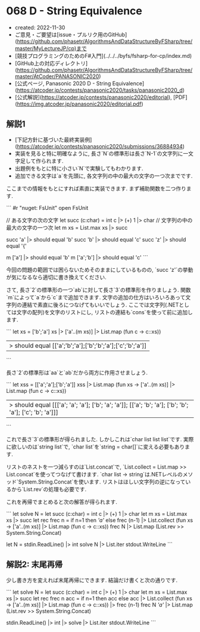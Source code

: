 * 068 D - String Equivalence
- created: 2022-11-30
- ご意見・ご要望は[issue・プルリク用のGitHub](https://github.com/phasetr/AlgorithmsAndDataStructureByFSharp/tree/master/MyLectureJP/cp)まで
- [競技プログラミングのためのF#入門](../../../byfs/fsharp-for-cp/index.md)
- [GitHub上の対応ディレクトリ](https://github.com/phasetr/AlgorithmsAndDataStructureByFSharp/tree/master/AtCoder/PANASONIC2020)
- [公式ページ, Panasonic 2020 D - String Equivalence](https://atcoder.jp/contests/panasonic2020/tasks/panasonic2020_d)
- [公式解説](https://atcoder.jp/contests/panasonic2020/editorial), [PDF](https://img.atcoder.jp/panasonic2020/editorial.pdf)
** 解説1
- [下記方針に基づいた最終実装例](https://atcoder.jp/contests/panasonic2020/submissions/36884934)
- 実装を見ると特に明確なように,
  長さ`N`の標準形は長さ`N-1`の文字列に一文字足して作られます.
- 出題例をもとに特に小さい`N`で実験してもわかります.
- 追加できる文字は`a`を先頭に, 各文字列の中の最大の文字の一つ次までです.

ここまでの情報をもとにすれば素直に実装できます.
まず補助関数を二つ作ります.

```
#r "nuget: FsUnit"
open FsUnit

// ある文字の次の文字
let succ (c:char) = int c |> (+) 1 |> char
// 文字列の中の最大の文字の一つ次
let m xs = List.max xs |> succ

succ 'a' |> should equal 'b'
succ 'b' |> should equal 'c'
succ 'z' |> should equal '{'

m ['a'] |> should equal 'b'
m ['a';'b'] |> should equal 'c'
```

今回の問題の範囲では困らないためそのままにしているものの,
`succ 'z'`の挙動が気になるなら適切に書き換えてください.

さて, 長さ`2`の標準形の一つ`ab`に対して長さ`3`の標準形を作りましょう.
関数`m`によって`a`から`c`まで追加できます.
文字の追加の仕方はいろいろあって文字列の連結で素直に後ろにつなげてもいいでしょう.
ここでは文字列(.NETとしては文字の配列)を文字のリストにし,
リストの連結も`cons`を使って前に追加します.

```
let xs = ['b';'a']
xs |> ['a'..(m xs)] |> List.map (fun c -> c::xs))
|> should equal [['a';'b';'a'];['b';'b';'a'];['c';'b';'a']]
```

長さ`2`の標準形は`aa`と`ab`だから両方に作用させましょう.

```
let xss = [['a';'a'];['b';'a']]
xss |> List.map (fun xs -> ['a'..(m xs)] |> List.map (fun c -> c::xs))
|> should equal [[['a'; 'a'; 'a']; ['b'; 'a'; 'a']]; [['a'; 'b'; 'a']; ['b'; 'b'; 'a']; ['c'; 'b'; 'a']]]
```

これで長さ`3`の標準形が得られました.
しかしこれは`char list list list`です.
実際に欲しいのは`string list`で,
`char list`を`string = char[]`に変える必要もあります.

リストのネストを一つ減らすのは`List.concat`で,
`List.collect = List.map >> List.concat`を使ってつなげて書けます.
`char list -> string`は.NETレベルのメソッド`System.String.Concat`を使います.
リストはほしい文字列の逆になっているから`List.rev`の処理も必要です.

これを再帰でまとめると次の解答が得られます.

```
let solve N =
  let succ (c:char) = int c |> (+) 1 |> char
  let m xs = List.max xs |> succ
  let rec frec n =
    if n=1 then [['a']]
    else frec (n-1) |> List.collect (fun xs -> ['a'..(m xs)] |> List.map (fun c -> c::xs))
  frec N |> List.map (List.rev >> System.String.Concat)

let N = stdin.ReadLine() |> int
solve N |> List.iter stdout.WriteLine
```
** 解説2: 末尾再帰
少し書き方を変えれば末尾再帰にできます.
結論だけ書くと次の通りです.

```
let solve N =
  let succ (c:char) = int c |> (+) 1 |> char
  let m xs = List.max xs |> succ
  let rec frec n acc =
    if n=1 then acc
    else acc |> List.collect (fun xs -> ['a'..(m xs)] |> List.map (fun c -> c::xs)) |> frec (n-1)
  frec N [['a']] |> List.map (List.rev >> System.String.Concat)

stdin.ReadLine() |> int |> solve |> List.iter stdout.WriteLine
```
